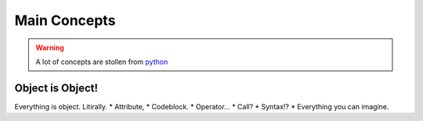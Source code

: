 =============
Main Concepts
=============

.. warning::
    A lot of concepts are stollen from `python <https://www.python.org/>`_

Object is Object!
-----------------
Everything is object. Litirally.
* Attribute,
* Codeblock.
* Operator...
* Call?
* Syntax!?
* Everything you can imagine.